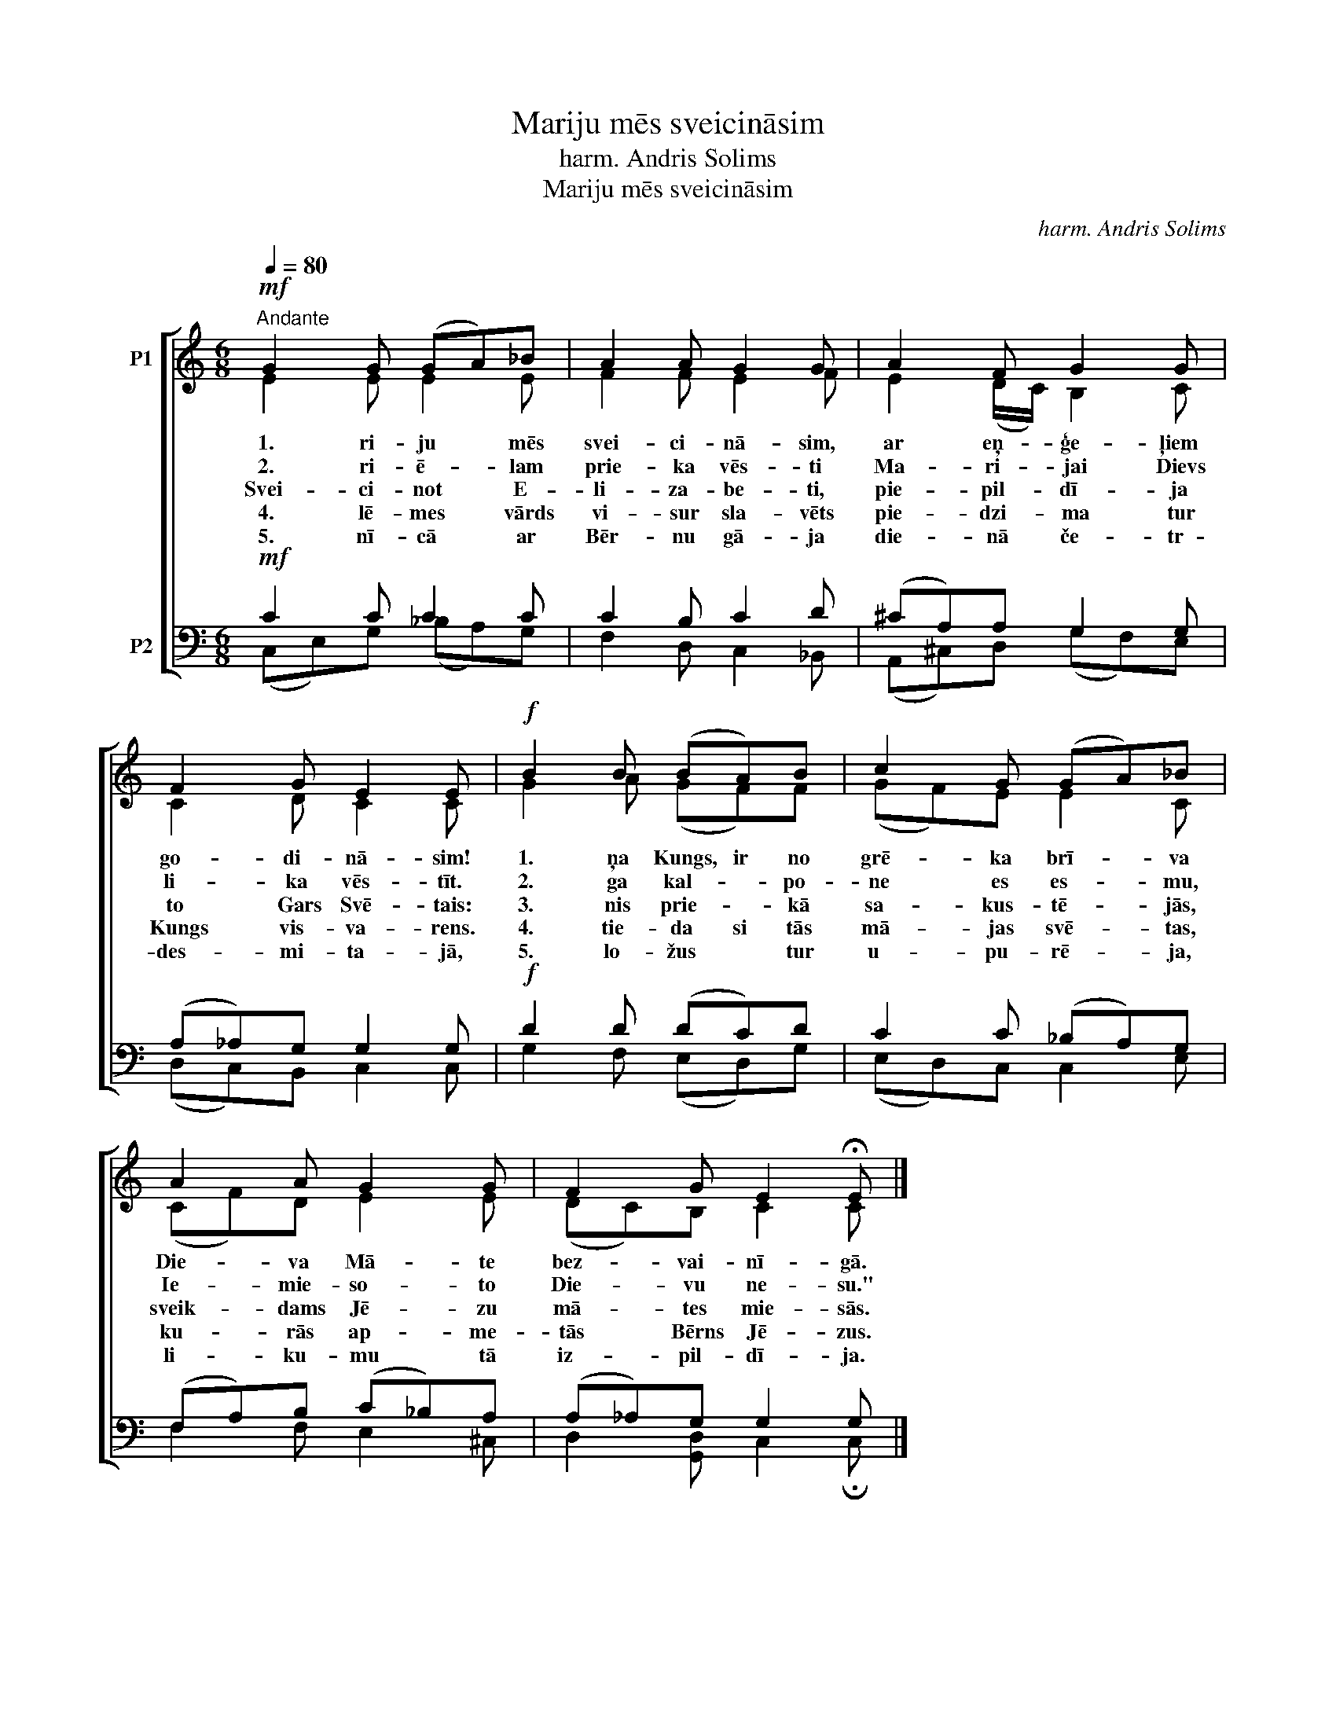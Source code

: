 X:1
T:Mariju mēs sveicināsim
T:harm. Andris Solims
T:Mariju mēs sveicināsim
C:harm. Andris Solims
Z:Andris Solims
%%score [ ( 1 2 ) ( 3 4 ) ]
L:1/8
Q:1/4=80
M:6/8
K:C
V:1 treble nm="P1"
V:2 treble 
V:3 bass nm="P2"
V:4 bass 
V:1
!mf!"^Andante" G2 G (GA)_B | A2 A G2 G | A2 F G2 G | F2 G E2 E |!f! B2 B (BA)B | c2 G (GA)_B | %6
w: 1. ri- ju * mēs|svei- ci- nā- sim,|ar eņ- ģe- ļiem|go- di- nā- sim!|1. ņa Kungs, ir no|grē- ka brī- * va|
w: 2. ri- ē- * lam|prie- ka vēs- ti|Ma- ri- jai Dievs|li- ka vēs- tīt.|2. ga kal- * po-|ne es es- * mu,|
w: Svei- ci- not * E-|li- za- be- ti,|pie- pil- dī- ja|to Gars Svē- tais:|3. nis prie- * kā|sa- kus- tē- * jās,|
w: 4. lē- mes * vārds|vi- sur sla- vēts|pie- dzi- ma tur|Kungs vis- va- rens.|4. tie- da si tās|mā- jas svē- * tas,|
w: 5. nī- cā * ar|Bēr- nu gā- ja|die- nā če- tr-|des- mi- ta- jā,|5. lo- žus * tur|u- pu- rē- * ja,|
 A2 A G2 G | F2 G E2 !fermata!E |] %8
w: Die- va Mā- te|bez- vai- nī- gā.|
w: Ie- mie- so- to|Die- vu ne- su."|
w: sveik- dams Jē- zu|mā- tes mie- sās.|
w: ku- rās ap- me-|tās Bērns Jē- zus.|
w: li- ku- mu tā|iz- pil- dī- ja.|
V:2
 E2 E E2 E | F2 F E2 F | E2 (D/C/) B,2 C | C2 D C2 C | G2 A (GF)F | (GF)E E2 C | (CF)D E2 E | %7
 (DC)B, C2 C |] %8
V:3
!mf! C2 C C2 C | C2 B, C2 D | (^CA,)A, G,2 G, | (A,_A,)G, G,2 G, |!f! D2 D (DC)D | C2 C (_B,A,)G, | %6
 (F,A,)B, (C_B,)A, | (A,_A,)G, G,2 G, |] %8
V:4
 (C,E,)G, (_B,A,)G, | F,2 D, C,2 _B,, | (A,,^C,)D, (G,F,)E, | (D,C,)B,, C,2 C, | G,2 F, (E,D,)G, | %5
 (E,D,)C, C,2 E, | F,2 F, E,2 ^C, | D,2 [G,,D,] C,2 !fermata!C, |] %8

